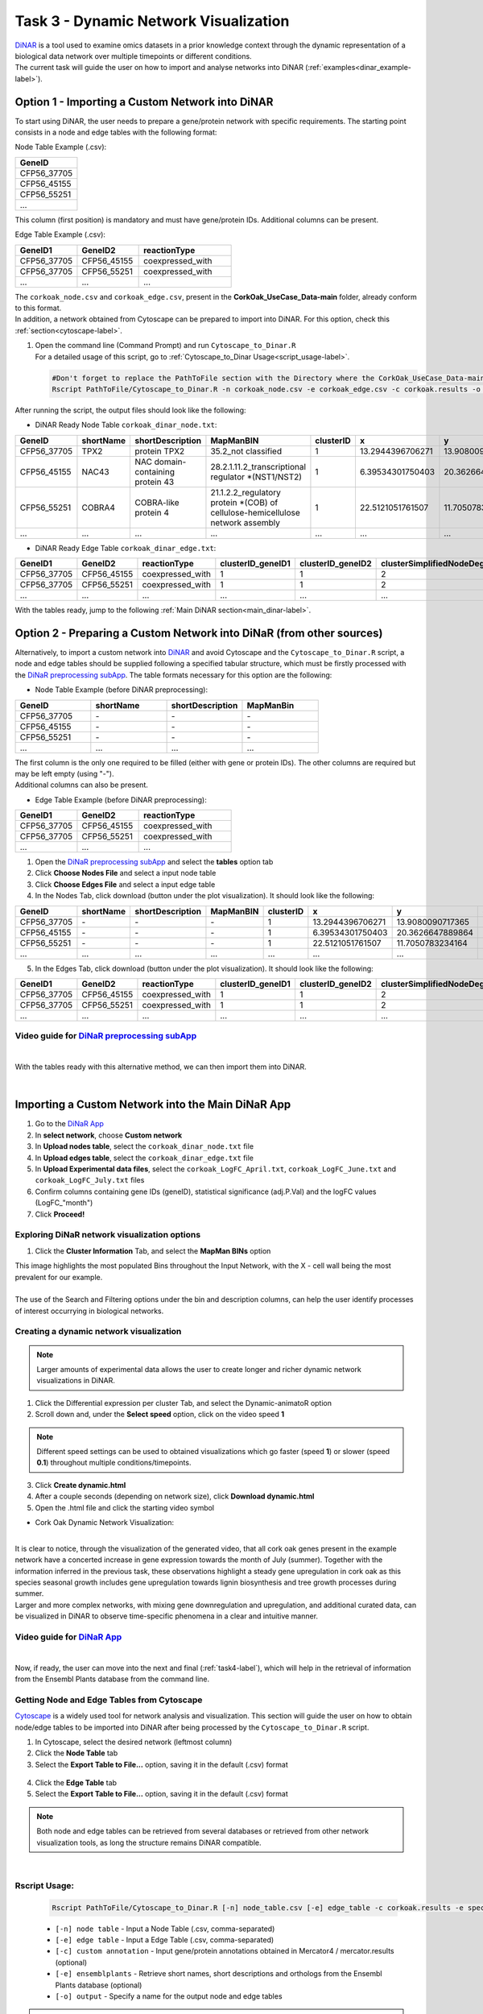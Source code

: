 .. _task3-label:

Task 3 - Dynamic Network Visualization
======================================

| `DiNAR <https://nib-si.shinyapps.io/DiNAR/>`_ is a tool used to examine omics datasets in a prior knowledge context through the dynamic representation of a biological data network over multiple timepoints or different conditions. 
| The current task will guide the user on how to import and analyse networks into DiNAR (:ref:`examples<dinar_example-label>`).

Option 1 - Importing a Custom Network into DiNAR
------------------------------------------------

To start using DiNAR, the user needs to prepare a gene/protein network with specific requirements. The starting point consists in a node and edge tables with the following format:

Node Table Example (.csv):

.. csv-table::
   :header: "GeneID"
   :widths: 10

   "CFP56_37705"
   "CFP56_45155"
   "CFP56_55251"
   "..."

This column (first position) is mandatory and must have gene/protein IDs. Additional columns can be present.

Edge Table Example (.csv):

.. csv-table::
   :header: "GeneID1", "GeneID2", "reactionType"
   :widths: 10, 10, 15

   "CFP56_37705", "CFP56_45155", "coexpressed_with"
   "CFP56_37705", "CFP56_55251", "coexpressed_with"
   "...", "...", "..."

| The ``corkoak_node.csv`` and ``corkoak_edge.csv``, present in the **CorkOak_UseCase_Data-main** folder, already conform to this format.
| In addition, a network obtained from Cytoscape can be prepared to import into DiNAR. For this option, check this :ref:`section<cytoscape-label>`.

1. | Open the command line (Command Prompt) and run ``Cytoscape_to_Dinar.R``
   | For a detailed usage of this script, go to :ref:`Cytoscape_to_Dinar Usage<script_usage-label>`.

   .. code-block:: R

      #Don't forget to replace the PathToFile section with the Directory where the CorkOak_UseCase_Data-main Folder is located
      Rscript PathToFile/Cytoscape_to_Dinar.R -n corkoak_node.csv -e corkoak_edge.csv -c corkoak.results -o corkoak_dinar

After running the script, the output files should look like the following:

* DiNAR Ready Node Table ``corkoak_dinar_node.txt``:

.. csv-table::
   :header: "GeneID", "shortName", "shortDescription", "MapManBIN", "clusterID", "x", "y", "clusterSimplifiedNodeDegree", "expressed"
   :widths: 10, 15, 20, 20, 10, 20, 20, 10, 10

   "CFP56_37705", "TPX2", "protein TPX2", "35.2_not classified", "1", "13.2944396706271", "13.9080090717365", "2", "1"
   "CFP56_45155", "NAC43", "NAC domain-containing protein 43", "28.2.1.11.2_transcriptional regulator \*(NST1/NST2)", "1", "6.39534301750403", "20.3626647889864", "20", "1"
   "CFP56_55251", "COBRA4", "COBRA-like protein 4", "21.1.2.2_regulatory protein \*(COB) of cellulose-hemicellulose network assembly", "1", "22.5121051761507", "11.7050783234164", "12", "1"
   "...", "...", "...", "...", "...", "...", "...", "...", "..."

* DiNAR Ready Edge Table ``corkoak_dinar_edge.txt``:

.. csv-table::
   :header: "GeneID1", "GeneID2", "reactionType", "clusterID_geneID1", "clusterID_geneID2", "clusterSimplifiedNodeDegree_geneID1", "clusterSimplifiedNodeDegree_geneID2", "exists"
   :widths: 10, 10, 15, 10, 10, 10, 10, 10

   "CFP56_37705", "CFP56_45155", "coexpressed_with", "1", "1", "2", "20", "1"
   "CFP56_37705", "CFP56_55251", "coexpressed_with", "1", "1", "2", "12", "1"
   "...", "...", "...", "...", "...", "...", "...", "..."

With the tables ready, jump to the following :ref:`Main DiNAR section<main_dinar-label>`.
 
Option 2 - Preparing a Custom Network into DiNaR (from other sources)
---------------------------------------------------------------------

Alternatively, to import a custom network into `DiNAR <https://nib-si.shinyapps.io/DiNAR/>`_ and avoid Cytoscape and the ``Cytoscape_to_Dinar.R`` script, a node and edge tables should be supplied following a specified tabular structure, which must be firstly processed with the `DiNaR preprocessing subApp <https://nib-si.shinyapps.io/pre-processing/>`_. The table formats necessary for this option are the following:

* Node Table Example (before DiNAR preprocessing):

.. csv-table::
   :header: "GeneID", "shortName", "shortDescription", "MapManBin"
   :widths: 10, 10, 10, 10

   "CFP56_37705", "\-", "\-", "\-"
   "CFP56_45155", "\-", "\-", "\-"
   "CFP56_55251", "\-", "\-", "\-"
   "...", "...", "...", "..."

| The first column is the only one required to be filled (either with gene or protein IDs). The other columns are required but may be left empty (using "-").
| Additional columns can also be present.

* Edge Table Example (before DiNAR preprocessing):

.. csv-table::
   :header: "GeneID1", "GeneID2", "reactionType"
   :widths: 10, 10, 15

   "CFP56_37705", "CFP56_45155", "coexpressed_with"
   "CFP56_37705", "CFP56_55251", "coexpressed_with"
   "...", "...", "..."

1. Open the `DiNaR preprocessing subApp <https://nib-si.shinyapps.io/pre-processing/>`_ and select the **tables** option tab
2. Click **Choose Nodes File** and select a input node table
3. Click **Choose Edges File** and select a input edge table
4. In the Nodes Tab, click download (button under the plot visualization). It should look like the following:

.. csv-table::
   :header: "GeneID", "shortName", "shortDescription", "MapManBIN", "clusterID", "x", "y", "clusterSimplifiedNodeDegree", "expressed" 
   :widths: 10, 15, 20, 20, 10, 10, 10, 10,10

   "CFP56_37705", "\-", "\-", "\-", "1", "13.2944396706271", "13.9080090717365", "2", "1"
   "CFP56_45155", "\-", "\-", "\-", "1", "6.39534301750403", "20.3626647889864", "20", "1"
   "CFP56_55251", "\-", "\-", "\-", "1", "22.5121051761507", "11.7050783234164", "12", "1"
   "...", "...", "...", "...", "...", "...", "...", "...", "..."

5. In the Edges Tab, click download (button under the plot visualization). It should look like the following:

.. csv-table::
   :header: "GeneID1", "GeneID2", "reactionType", "clusterID_geneID1", "clusterID_geneID2", "clusterSimplifiedNodeDegree_geneID1", "clusterSimplifiedNodeDegree_geneID2", "exists"
   :widths: 10, 10, 15, 10, 10, 10, 10, 10

   "CFP56_37705", "CFP56_45155", "coexpressed_with", "1", "1", "2", "20", "1"
   "CFP56_37705", "CFP56_55251", "coexpressed_with", "1", "1", "2", "12", "1"
   "...", "...", "...", "...", "...", "...", "...", "..."

**Video guide for** `DiNaR preprocessing subApp <https://nib-si.shinyapps.io/pre-processing/>`_
^^^^^^^^^^^^^^^^^^^^^^^^^^^^^^^^^^^^^^^^^^^^^^^^^^^^^^^^^^^^^^^^^^^^^^^^^^^^^^^^^^^^^^^^^^^^^^^

.. raw:: html

   <iframe width="560" height="315" src="https://www.youtube.com/embed/KWb1mpFiuOE" title="YouTube video player" frameborder="0" allow="accelerometer; autoplay; clipboard-write; encrypted-media; gyroscope; picture-in-picture; web-share" allowfullscreen></iframe>

|

With the tables ready with this alternative method, we can then import them into DiNAR.

.. _main_dinar-label:

|

Importing a Custom Network into the Main DiNaR App
--------------------------------------------------

1. Go to the `DiNaR App <https://nib-si.shinyapps.io/DiNAR/>`_
2. In **select network**, choose **Custom network**
3. In **Upload nodes table**, select the ``corkoak_dinar_node.txt`` file
4. In **Upload edges table**, select the ``corkoak_dinar_edge.txt`` file
5. In **Upload Experimental data files**, select the ``corkoak_LogFC_April.txt``, ``corkoak_LogFC_June.txt`` and ``corkoak_LogFC_July.txt`` files
6. Confirm columns containing gene IDs (geneID), statistical significance (adj.P.Val) and the logFC values (LogFC\_"month")
7. Click **Proceed!**

Exploring DiNaR network visualization options
^^^^^^^^^^^^^^^^^^^^^^^^^^^^^^^^^^^^^^^^^^^^^

1. Click the **Cluster Information** Tab, and select the **MapMan BINs** option

| This image highlights the most populated Bins throughout the Input Network, with the X - cell wall being the most prevalent for our example.
|
| The use of the Search and Filtering options under the bin and description columns, can help the user identify processes of interest occurrying in biological networks.

Creating a dynamic network visualization
^^^^^^^^^^^^^^^^^^^^^^^^^^^^^^^^^^^^^^^^

.. note::

   Larger amounts of experimental data allows the user to create longer and richer dynamic network visualizations in DiNAR.

1. Click the Differential expression per cluster Tab, and select the Dynamic-animatoR option
2. Scroll down and, under the **Select speed** option, click on the video speed **1**

.. note::

   Different speed settings can be used to obtained visualizations which go faster (speed **1**) or slower (speed **0.1**) throughout multiple conditions/timepoints.

3. Click **Create dynamic.html**
4. After a couple seconds (depending on network size), click **Download dynamic.html**
5. Open the .html file and click the |start| starting video symbol

.. |start| image:: images/start_symbol.png

* Cork Oak Dynamic Network Visualization:

.. raw:: html

   <iframe width="560" height="315" src="../_static/SeasonalGrowth.html" frameborder="0" allow="accelerometer; autoplay; clipboard-write; encrypted-media; gyroscope; picture-in-picture; web-share" allowfullscreen></iframe>

|

| It is clear to notice, through the visualization of the generated video, that all cork oak genes present in the example network have a concerted increase in gene expression towards the month of July (summer). Together with the information inferred in the previous task, these observations highlight a steady gene upregulation in cork oak as this species seasonal growth includes gene upregulation towards lignin biosynthesis and tree growth processes during summer.

| Larger and more complex networks, with mixing gene downregulation and upregulation, and additional curated data, can be visualized in DiNAR to observe time-specific phenomena in a clear and intuitive manner.

**Video guide for** `DiNaR App <https://nib-si.shinyapps.io/DiNAR/>`_
^^^^^^^^^^^^^^^^^^^^^^^^^^^^^^^^^^^^^^^^^^^^^^^^^^^^^^^^^^^^^^^^^^^^^

.. raw:: html

   <iframe width="560" height="315" src="https://www.youtube.com/embed/KWb1mpFiuOE" title="YouTube video player" frameborder="0" allow="accelerometer; autoplay; clipboard-write; encrypted-media; gyroscope; picture-in-picture; web-share" allowfullscreen></iframe>

.. _cytoscape-label:

|

Now, if ready, the user can move into the next and final (:ref:`task4-label`), which will help in the retrieval of information from the Ensembl Plants database from the command line.

Getting Node and Edge Tables from Cytoscape
^^^^^^^^^^^^^^^^^^^^^^^^^^^^^^^^^^^^^^^^^^^

`Cytoscape <https://cytoscape.org/>`_ is a widely used tool for network analysis and visualization. This section will guide the user on how to obtain node/edge tables to be imported into DiNAR after being processed by the ``Cytoscape_to_Dinar.R`` script.

1. In Cytoscape, select the desired network (leftmost column)
2. Click the **Node Table** tab
3. Select the **Export Table to File...** option, saving it in the default (.csv) format

.. figure:: images/Export_Node_Table.png
   :scale: 20 %

4. Click the **Edge Table** tab
5. Select the **Export Table to File...** option, saving it in the default (.csv) format

.. figure:: images/Export_Edge_Table.png
   :scale: 20 %

.. note::

   Both node and edge tables can be retrieved from several databases or retrieved from other network visualization tools, as long the structure remains DiNAR compatible.

.. _script_usage-label:

|

Rscript Usage:
^^^^^^^^^^^^^^

   .. code-block:: R

      Rscript PathToFile/Cytoscape_to_Dinar.R [-n] node_table.csv [-e] edge_table -c corkoak.results -e species_name -o output_name

   * ``[-n] node table`` - Input a Node Table (.csv, comma-separated)
   * ``[-e] edge table`` - Input a Edge Table (.csv, comma-separated)
   * ``[-c] custom annotation`` - Input gene/protein annotations obtained in Mercator4 / mercator.results (optional)
   * ``[-e] ensemblplants`` - Retrieve short names, short descriptions and orthologs from the Ensembl Plants database (optional)
   * ``[-o] output`` - Specify a name for the output node and edge tables

.. warning::

   Do not forget to specify the path for the directory where this script is located (CorkOak_UseCase_Data-main).
   This should also be the folder with the corkoak_node.csv, corkoak_edge.csv and corkoak.results.txt files.

.. _dinar_example-label:

|

DiNAR Output Example
^^^^^^^^^^^^^^^^^^^^

The following visualizations were obtained from a *Arabidopsis thaliana* network showcasing gene expression in multiple timepoints after *Pseudomonas syringae* infection.

* Example 1 - Interactive Visualization Option (.html format)

.. raw:: html

   <iframe width="700" height="400" src="../_static/LKN_QuickAppTest(Ath123)_clu_1_deg_0_tp_1NDTV.html" frameborder="0" allow="accelerometer; autoplay; clipboard-write; encrypted-media; gyroscope; picture-in-picture; web-share" allowfullscreen></iframe>

|

* Example 2 - Video Option (.mp4 format)

.. raw:: html

   <iframe width="560" height="315" src="https://www.youtube.com/embed/f-mhm-MqgSU" title="YouTube video player" frameborder="0" allow="accelerometer; autoplay; clipboard-write; encrypted-media; gyroscope; picture-in-picture; web-share" allowfullscreen></iframe>

|

| This concludes Task 3 of the current Use Case. 
| The next and final (:ref:`task4-label`) will guide the user on how to retrieve information from the Ensembl Plants database, independently of the ``Cytoscape_to_Dinar.R`` script usage.